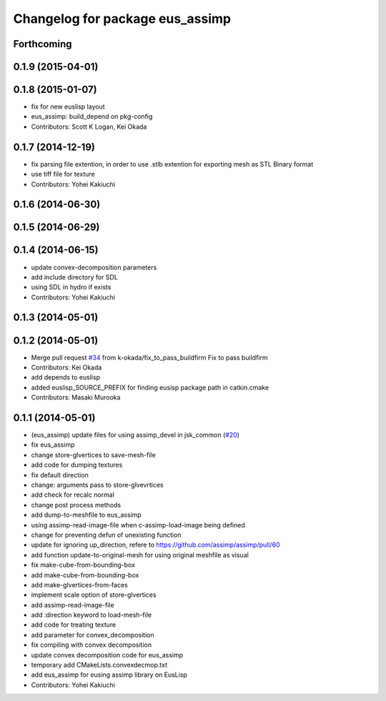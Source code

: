 ^^^^^^^^^^^^^^^^^^^^^^^^^^^^^^^^
Changelog for package eus_assimp
^^^^^^^^^^^^^^^^^^^^^^^^^^^^^^^^

Forthcoming
-----------

0.1.9 (2015-04-01)
------------------

0.1.8 (2015-01-07)
------------------
* fix for new euslisp layout
* eus_assimp: build_depend on pkg-config
* Contributors: Scott K Logan, Kei Okada

0.1.7 (2014-12-19)
------------------
* fix parsing file extention, in order to use .stlb extention for exporting mesh as STL Binary format
* use tiff file for texture
* Contributors: Yohei Kakiuchi

0.1.6 (2014-06-30)
------------------

0.1.5 (2014-06-29)
------------------

0.1.4 (2014-06-15)
------------------
* update convex-decomposition parameters
* add include directory for SDL
* using SDL in hydro if exists
* Contributors: Yohei Kakiuchi

0.1.3 (2014-05-01)
------------------

0.1.2 (2014-05-01)
------------------
* Merge pull request `#34 <https://github.com/jsk-ros-pkg/jsk_model_tools/issues/34>`_ from k-okada/fix_to_pass_buildfirm
  Fix to pass buildfirm
* Contributors: Kei Okada
* add depends to euslisp
* added euslisp_SOURCE_PREFIX for finding eusisp package path in catkin.cmake
* Contributors: Masaki Murooka

0.1.1 (2014-05-01)
------------------
* (eus_assimp) update files for using assimp_devel in jsk_common (`#20 <https://github.com/jsk-ros-pkg/jsk_model_tools/issues/20>`_)
* fix eus_assimp
* change store-glvertices to save-mesh-file
* add code for dumping textures
* fix default direction
* change: arguments pass to store-glvevrtices
* add check for recalc normal
* change post process methods
* add dump-to-meshfile to eus_assimp
* using assimp-read-image-file when c-assimp-load-image being defined
* change for preventing defun of unexisting function
* update for ignoring up_direction, refere to https://github.com/assimp/assimp/pull/60
* add function update-to-original-mesh for using original meshfile as visual
* fix make-cube-from-bounding-box
* add make-cube-from-bounding-box
* add make-glvertices-from-faces
* implement scale option of store-glvertices
* add assimp-read-image-file
* add :direction keyword to load-mesh-file
* add code for treating texture
* add parameter for convex_decomposition
* fix compiling with convex decomposition
* update convex decomposition code for eus_assimp
* temporary add CMakeLists.convexdecmop.txt
* add eus_assimp for eusing assimp library on EusLisp
* Contributors: Yohei Kakiuchi
